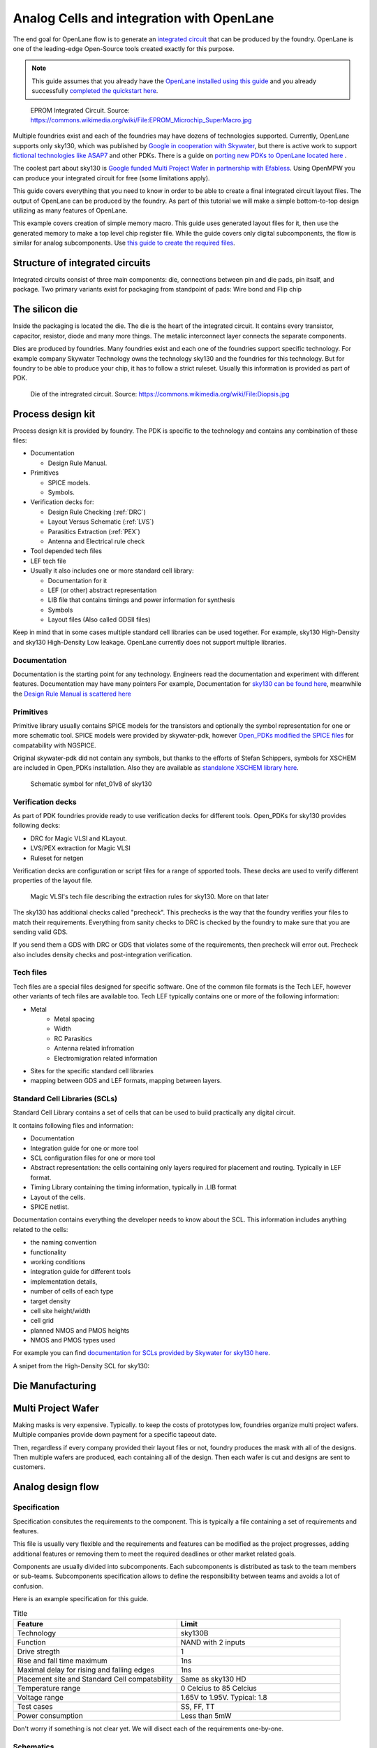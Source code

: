 .. todo:: Add 5 todos
.. todo:: Add 5 todos
.. todo:: Add 5 todos
.. todo:: Add 5 todos
.. todo:: Add 5 todos

Analog Cells and integration with OpenLane
================================================================================

The end goal for OpenLane flow is to generate an `integrated circuit <https://en.wikipedia.org/wiki/Integrated_circuit>`_
that can be produced by the foundry.
OpenLane is one of the leading-edge Open-Source tools created exactly for this purpose.


.. note:: This guide assumes that you already have the `OpenLane installed using this guide <installation.html>`_ and you already successfully `completed the quickstart here <quickstart.html>`_.

.. figure:: https://upload.wikimedia.org/wikipedia/commons/thumb/e/ee/EPROM_Microchip_SuperMacro.jpg/1024px-EPROM_Microchip_SuperMacro.jpg  

    EPROM Integrated Circuit. Source: https://commons.wikimedia.org/wiki/File:EPROM_Microchip_SuperMacro.jpg

.. todo:: Follow the license of the image

.. todo:: Add links to the Wikipedia covering every word.

Multiple foundries exist and each of the foundries may have dozens of technologies supported.
Currently, OpenLane supports only sky130,
which was published by `Google in cooperation with Skywater <https://github.com/google/skywater-pdk>`_,
but there is active work to support `fictional technologies like ASAP7 <https://asap.asu.edu/>`_ and other PDKs. There is a guide on `porting new PDKs to OpenLane located here <pdk_structure.html>`_ .

The coolest part about sky130 is `Google funded Multi Project Wafer in partnership with Efabless <https://efabless.com/open_shuttle_program>`_.
Using OpenMPW you can produce your integrated circuit for free (some limitations apply).

This guide covers everything that you need to know in order to be able to create a final integrated circuit layout files. 
The output of OpenLane can be produced by the foundry.
As part of this tutorial we will make a simple bottom-to-top design utilizing as many features of OpenLane.

This example covers creation of simple memory macro. This guide uses generated layout files for it,
then use the generated memory to make a top level chip register file.
While the guide covers only digital subcomponents, the flow is similar for analog subcomponents.
Use `this guide to create the required files <custom_macros.html>`_.

Structure of integrated circuits
--------------------------------------------------------------------------------

Integrated circuits consist of three main components: die, connections between pin and die pads, pin itsalf, and package.
Two primary variants exist for packaging from standpoint of pads: Wire bond and Flip chip

.. todo:: Add the picture of an integrated circuits


The silicon die
--------------------------------------------------------------------------------

Inside the packaging is located the die.
The die is the heart of the integrated circuit.
It contains every transistor, capacitor, resistor, diode and many more things.
The metalic interconnect layer connects the separate components.

Dies are produced by foundries. Many foundries exist and each one of the foundries support specific technology.
For example company Skywater Technology owns the technology sky130 and the foundries for this technology.
But for foundry to be able to produce your chip, it has to follow a strict ruleset.
Usually this information is provided as part of PDK.

.. figure:: https://upload.wikimedia.org/wikipedia/commons/4/4e/Diopsis.jpg

  Die of the intregrated circuit. Source: https://commons.wikimedia.org/wiki/File:Diopsis.jpg


Process design kit
--------------------------------------------------------------------------------

Process design kit is provided by foundry.
The PDK is specific to the technology and contains any combination of these files:

* Documentation
  
  * Design Rule Manual.

* Primitives
  
  * SPICE models. 
  * Symbols. 

* Verification decks for:
  
  * Design Rule Checking (:ref:`DRC`)
  * Layout Versus Schematic (:ref:`LVS`)
  * Parasitics Extraction (:ref:`PEX`)
  * Antenna and Electrical rule check

* Tool depended tech files
* LEF tech file
* Usually it also includes one or more standard cell library:
  
  * Documentation for it
  * LEF (or other) abstract representation
  * LIB file that contains timings and power information for synthesis
  * Symbols
  * Layout files (Also called GDSII files)


Keep in mind that in some cases multiple standard cell libraries can be used together.
For example, sky130 High-Density and sky130 High-Density Low leakage. OpenLane currently does not support multiple libraries.

Documentation
^^^^^^^^^^^^^^^
Documentation is the starting point for any technology.
Engineers read the documentation and experiment with different features. Documentation may have many pointers
For example, Documentation for `sky130 can be found here <https://skywater-pdk.readthedocs.io/en/main/>`_, meanwhile the `Design Rule Manual is scattered here <https://skywater-pdk.readthedocs.io/en/main/rules/periphery.html#x>`_

.. figure:: ../_static/analog_flow/docs_example.png

Primitives
^^^^^^^^^^^^^^^
Primitive library usually contains SPICE models for the transistors
and optionally the symbol representation for one or more schematic tool.
SPICE models were provided by skywater-pdk,
however `Open_PDKs modified the SPICE files <http://opencircuitdesign.com/open_pdks/>`_ for compatability with NGSPICE.

Original skywater-pdk did not contain any symbols, but thanks to the efforts of Stefan Schippers,
symbols for XSCHEM are included in Open_PDKs installation.
Also they are available as `standalone XSCHEM library here <https://github.com/StefanSchippers/xschem_sky130>`_.

.. figure:: ../_static/analog_flow/nfet_01v8.png

  Schematic symbol for nfet_01v8 of sky130

Verification decks
^^^^^^^^^^^^^^^
As part of PDK foundries provide ready to use verification decks for different tools.
Open_PDKs for sky130 provides following decks:

* DRC for Magic VLSI and KLayout.
* LVS/PEX extraction for Magic VLSI
* Ruleset for netgen

Verification decks are configuration or script files for a range of spported tools.
These decks are used to verify different properties of the layout file.

.. figure:: ../_static/analog_flow/sky130B.tech.png
  
  Magic VLSI's tech file describing the extraction rules for sky130. More on that later

The sky130 has additional checks called "precheck".
This prechecks is the way that the foundry verifies your files to match their requirements.
Everything from sanity checks to DRC is checked by the foundry to make sure that you are sending valid GDS.

If you send them a GDS with DRC or GDS that violates some of the requirements,
then precheck will error out.
Precheck also includes density checks and post-integration verification.

.. todo:: Add a screenshot from the Efabless website with passed or failed prechecks.

Tech files
^^^^^^^^^^^^^^^

Tech files are a special files designed for specific software. 
One of the common file formats is the Tech LEF, however other variants of tech files are available too.
Tech LEF typically contains one or more of the following information:

* Metal
   * Metal spacing
   * Width
   * RC Parasitics
   * Antenna related infromation
   * Electromigration related information
* Sites for the specific standard cell libraries
* mapping between GDS and LEF formats, mapping between layers.

.. todo:: Add a screenshot of actual tech file

Standard Cell Libraries (SCLs)
^^^^^^^^^^^^^^^

Standard Cell Library contains a set of cells that can be used to build practically any digital circuit.

It contains following files and information:

* Documentation
* Integration guide for one or more tool
* SCL configuration files for one or more tool
* Abstract representation: the cells containing only layers required for placement and routing. Typically in LEF format.
* Timing Library containing the timing information, typically in .LIB format
* Layout of the cells.
* SPICE netlist.

Documentation contains everything the developer needs to know about the SCL.
This information includes anything related to the cells:

* the naming convention
* functionality
* working conditions
* integration guide for different tools
* implementation details,
* number of cells of each type
* target density
* cell site height/width
* cell grid
* planned NMOS and PMOS heights
* NMOS and PMOS types used

For example you can find `documentation for SCLs provided by Skywater for sky130 here <https://skywater-pdk.readthedocs.io/en/main/contents/libraries/foundry-provided.html>`_.

A snipet from the High-Density SCL for sky130:

.. figure:: ../_static/analog_flow/sky130_fd_sc_hd_docs.png

.. todo:: SCL config
.. todo:: LEF abstract
.. todo:: Timing information
.. todo:: Layout of the cells
.. todo:: Spice netlist
.. todo:: Tech LEF combined with Standard Cell Library related information

Die Manufacturing
--------------------------------------------------------------------------------

.. todo:: Add pictures epxplining the process

Multi Project Wafer
--------------------------------------------------------------------------------

Making masks is very expensive.
Typically. to keep the costs of prototypes low, foundries organize multi project wafers.
Multiple companies provide down payment for a specific tapeout date.

Then, regardless if every company provided their layout files or not, foundry produces the mask with all of the designs.
Then multiple wafers are produced, each containing all of the design.
Then each wafer is cut and designs are sent to customers.

.. todo:: Find a picture of a single wafer mask with multiple designs.

Analog design flow
--------------------------------------------------------------------------------

.. figure:: ../_static/analog_flow/analog_flow.png

.. todo:: More information about why analog design flow is not always viable

Specification
^^^^^^^^^^^^^^^

Specification consitutes the requirements to the component.
This is typically a file containing a set of requirements and features.

This file is usually very flexible and the requirements and features can be modified as the project progresses,
adding additional features or removing them to meet the required deadlines or other market related goals.

Components are usually divided into subcomponents.
Each subcomponents is distributed as task to the team members or sub-teams.
Subcomponents specification allows to define the responsibility between teams and avoids a lot of confusion.

Here is an example specification for this guide.

.. list-table:: Title
   :widths: 50 50
   :header-rows: 1

   * - Feature
     - Limit
   * - Technology
     - sky130B
   * - Function
     - NAND with 2 inputs
   * - Drive stregth
     - 1
   * - Rise and fall time maximum
     - 1ns
   * - Maximal delay for rising and falling edges
     - 1ns
   * - Placement site and Standard Cell compatability
     - Same as sky130 HD
   * - Temperature range
     - 0 Celcius to 85 Celcius
   * - Voltage range
     - 1.65V to 1.95V. Typical: 1.8 
   * - Test cases
     - SS, FF, TT
   * - Power consumption
     - Less than 5mW

Don't worry if something is not clear yet. We will disect each of the requirements one-by-one.

Schematics
^^^^^^^^^^^^^^^

Schematics is a representation of your circuit. It contains the transistors, their parameters and connections.

.. image::  ../_static/analog_flow/example_schematic.png

You can build multiple components and multiple levels of subcomponents.
Each circuit is hidden in the form of symbols.
This allows engineers to abstract away from the internal structure of each of the subcomponents.

Testbenches
^^^^^^^^^^^^^^^

Testbenches are similar to schematics,
but schematics are typically representations of the actual circuit that will be produced by foundry.
Meanwhile testbenches are used to produce power measurements, transition measurements, test functionality and other parameters.

Testbenches play a key role in ensuring that designed circuit does what it is supposed to do.
They need to cover every parameter from specification.

.. todo:: Add an example testbench schematic

Netlist
^^^^^^^^^^^^^^^
Netlist contains the transistors, their parameters and connections,
but it's usually either in Verilog netlist format, DEF netlist or spice netlist format.
Text representation is harder to read from user standpoint, but it's simple to parse for the automatic tools.

.. todo:: Add example netlist

Simulation
^^^^^^^^^^^^^^^
SPICE simulation is one of the most common tools used by designers.
It allows to simulate the behaviour of the circuit and characteristics of the circuit.

.. todo:: Add a simulation example

Layout
^^^^^^^^^^^^^^^
.. todo:: Layout

Signoff checks
^^^^^^^^^^^^^^^
.. todo:: Signoff

DRC
"""""""""""""""
.. todo:: DRC

LVS
"""""""""""""""
.. todo:: LVS

PEX and Simulation
"""""""""""""""
.. todo:: PEX

ESD
"""""""""""""""
.. todo:: ESD

EM
"""""""""""""""
.. todo:: EM

IR drop
"""""""""""""""
.. todo:: IR drop

Log review
"""""""""""""""
.. todo:: Log review



Tech Files
--------------------------------------------------------------------------------
.. todo:: tech files

DRC
^^^^^^^^^^^^^^^
Design Rule Checks is the step used to verify the layout to adhere the strict manufacturing rules.
If DRC fails then the layout cannot be manufactured.

.. todo:: add screenshot to DRC process

LVS
^^^^^^^^^^^^^^^
Layout versus schematic check extracts the primitives from the layout files,
after that the generated netlist is compared against the reference netlist.
Usually the netlist is generated by schematic tool
and the PDK contains configuration for the primitive extraction for some tool.

.. todo:: add link to the files

sky130 supports Magic VLSI and KLayout DRC checks, the rulesets are provided by Open_PDKs installation.

.. todo:: Add a screenshot of LVS process

First step is generating the netlists:

.. figure:: ../_static/analog_flow/device_extraction.png

Second step is comparing two netlists. In OpenLane Netgen is used for comparison.
Netgen and other netlist comparison tools require a configuration that tells the tool specific details about the technology.

For example in sky130 most transistors have symetric drain/source.
Netgen does not know that this is the case.
To tell Netgen sky130 provides configuration file that contains information regarding this properties.
Netgen generates the LVS report containing instance-by-instance and pin-by-pin comparison.

.. figure:: ../_static/analog_flow/netgen_net_comparison.png



PEX
^^^^^^^^^^^^^^^
.. todo:: PEX

Tech LEF
^^^^^^^^^^^^^^^
.. todo:: Tech LEF


Standrad Cells Library
--------------------------------------------------------------------------------
.. todo:: SCL. Link to the other page

Missconception: OpenLane PDK vs Tech PDK vs Foundary PDK
--------------------------------------------------------------------------------
.. todo:: Explain

sky130A vs sky130B
--------------------------------------------------------------------------------
.. todo:: Explain

MOS transistors and switch level representation
--------------------------------------------------------------------------------
The NMOS and PMOS transistors consists of the conducting gate, an insulating layer of silicon oxide, drain, source and bulk.

.. figure:: ../_static/analog_flow/nmos_crosssection.png

    Cross section of an NFET.

The gate voltage acts as control input.
The value of the gate controls the current between drain and source.

Let's take a look at nMOS transistor.
The body is connected to the ground so the p–n junctions of the source and drain to body are reverse-biased.

If the gate is also grounded, then no current flows. Therefore, we say the transistor is OFF.

If the gate voltage increases, then the the capacitor charges.
This creates electrons at bottom plate of the Si–SiO2 interface.
If the voltage is raised enough, the electrons outnumber the holes
and a thin region under the gate called the channel turns into an n-type semiconductor.
Hence, a conducting path of electron carriers is formed from
source to drain and current can flow. We say the transistor is ON.

The voltage where the electrons number is equal to the holes is called Vthreshold.

.. todo:: Add picture visualizing this

.. todo:: Add PMOS explainaion


Analog design flow
--------------------------------------------------------------------------------
Intro
^^^^^^^^^^^^^^^
.. todo:: Add introduction

Installing tools
^^^^^^^^^^^^^^^
Let's install ``hpretl/iic-osic-tools`` which contains XSCHEM, NGSPICE, Netgen. KLayout will be ran from OpenLane docker image.

.. code-block:: shell

    https://github.com/hpretl/iic-osic-tools.git
    cd iic-osic-tools/

    ./start_x.sh

This tool uses Docker image with prebuilt binaries. The ``./start_x.sh`` runs an Docker instance in a new window.
Make sure you have at least 12GB.

By default ``$HOME/eda/designs`` can be found inside the container path ``/foss/designs``.

To open the xschem run following:

.. code-block:: shell

    xschem

It will open the xschem window:

.. image:: ../_static/analog_flow/xschem_window.png

Schematic
^^^^^^^^^^^^^^^^^^^^^^^^^^^^^^^

In this step start building the simple schematic for a NAND. For this purpose use ``File -> New Schematic``

.. image:: ../_static/analog_flow/new_schematic.png

Next, draw the NAND unit. For this purpose, create transistors.
Click on the ``Tools -> Insert Symbol`` to create new componets.

.. image::  ../_static/analog_flow/tools_insert.png

In the opened window there three sections: Selection of the library, selection of the cell in the library and control bar at the bottom:

.. image::  ../_static/analog_flow/choose_symbol_window.png

Pressing Home button brings you to the list of libraries.
Left bar is used to select the library or it shows the current directory.
In the screenshot you can see three libraries: XSCHEM standard library, our workspace library and sky130A xschem library.

From sky130A xschem library open the ``sky130_fd_pr`` folder. The name stands for: sky130 foundry primitive cells.
From there pick ``nfet_01v8``.
Be careful. This is the most common mistake, you need to create the ``nfet_01v8``, not any other transistor.
Then click on the workspace to actually create the instance.

.. figure:: ../_static/analog_flow/nfet_01v8.png

Repeat the same step to create another ``nfet_01v8`` and two ``pfet_01v8``.
Or use click to select the transistor, then use Ctrl + C and Ctrl + V to copy the instance.

.. figure:: ../_static/analog_flow/4_transistors_schematic.png

Transistor types
"""""""""""""""""""""""""""""""""""""""
How do we know what transistors to use?
According to `sky130_fd_sc_hd documentation provided here <https://skywater-pdk.readthedocs.io/en/main/contents/libraries/foundry-provided.html>`_
it is clear that the library we are targeting uses this transistors.

Transistor choice in the library is always deliberate:
For example:

* High Vthreshold transistors will use less power, but will be slower and bigger => sky130_fd_sc_lp
* Low Vthreshold transistors will be faster, but more power consuming and will take more area => sky130_fd_sc_hs
* High Density grid will provide better area utilization at the cost of speed => sky130_fd_sc_hd
* Low leakage library will have reduced static leakage, at the cost of area and power  => sky130_fd_sc_hdll

If we want, we can use different type of transistors at a certain cost.
Since the layers to implement these transistors might have stricter spacing requirements,
the cells with different type of transistor than rest of the library will utilize bigger area.

The process of integrated circuit design is always about picking and choosing the tradeoffs.
One of the most common ones are: Cost, Power and Speed.

Ports
"""""""""""""""""""""""""""""""""""""""

Create four Input/Output pins ``Tools -> Insert symbol -> xschem_devices -> iopin.sym``.

.. figure:: ../_static/analog_flow/my_nand_iopin.png

Repeat the same to create two input ports ``Tools -> Insert symbol -> xschem_devices -> ipin.sym``.

.. figure:: ../_static/analog_flow/my_nand_ipin.png

Create the output port: ``Tools -> Insert symbol -> xschem_devices -> opin.sym``.

.. figure:: ../_static/analog_flow/my_nand_opin.png

Right click on them to edit the label. Follow the same ppattern as the sky130_fd_sc_hd. 

.. figure:: ../_static/analog_flow/nand2_spice.png


Therefore:
   Inputs for Data: A, B
   Outputs for Data: Y

   I/O Power: VPWR
   I/O Ground: VGND
   I/O PMOS bulk: VPB
   I/O NMOS bulk: VNB

Logical question arises: Why are the VPWR and VPB separate pins if they are typically connected to the same power?

Integrated taps vs external taps
"""""""""""""""""""""""""""""""""""""""
.. todo:: Write this section

The connection between the VPWR and PMOS bulk is done using so called taps. There is two variants of tap connections:

* Taps are integrated into the cell
* Taps are separate cells and are insterted by the OpenLane

In OpenLane variable FP_WELLTAP_CELL controls the selection of tap cells and FP_TAPCELL_DIST controls distance.
If FP_WELLTAP_CEL parameter does not exist then no tap cells are created otherwise the cells are inserted

 .. todo:: Cover the tap cells; End caps; Fillers

Connections
"""""""""""""""""""""""""""""""""""""""

Next step is the connections.
Point to the terminals of the transistors then press W to start drawing the wire under the mouse.
After, click on the next terminal of the second transistor.

.. todo:: Add XSCHEM drawing the NAND half
.. todo:: Add XSCHEM building the Testbench half
.. todo:: Add XSCHEM netlisting half
.. todo:: Add XSCHEM simulation half
.. todo:: Add XSCHEM making sure the saved files reference right symbols half

.. todo:: Add opening the KLayout quarter
.. todo:: Add copying the cell
.. todo:: Add removing everything but the power rails and NWELL/PSDM/NSDM
.. todo:: Add drawing new shapes.
.. todo:: Add the final result

.. todo:: Common question about sky130A vs sky130B